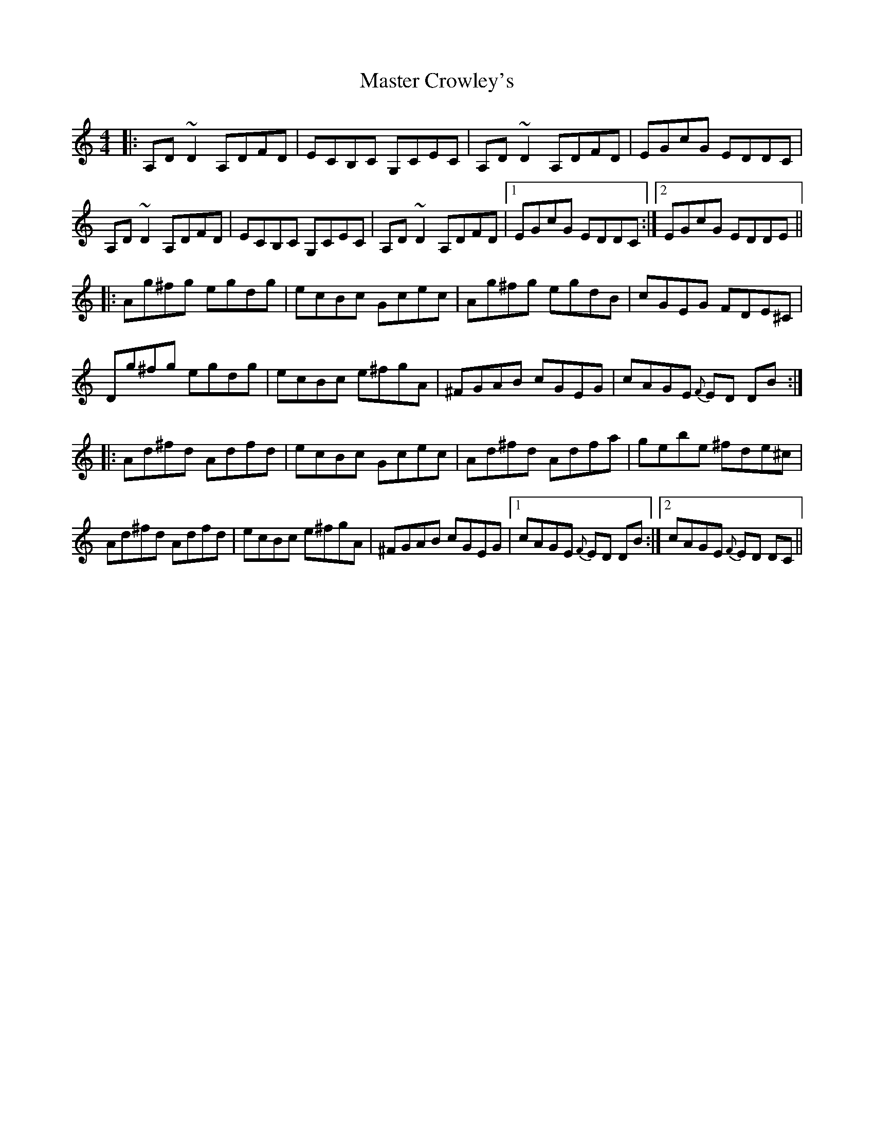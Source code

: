 X: 25824
T: Master Crowley's
R: reel
M: 4/4
K: Ddorian
|:A,D ~D2 A,DFD|ECB,C G,CEC|A,D ~D2 A,DFD|EGcG EDDC|
A,D ~D2 A,DFD|ECB,C G,CEC|A,D ~D2 A,DFD|1 EGcG EDDC:|2 EGcG EDDE||
|:Ag^fg egdg|ecBc Gcec|Ag^fg egdB|cGEG FDE^C|
Dg^fg egdg|ecBc e^fgA|^FGAB cGEG|cAGE {F}ED DB:|
|:Ad^fd Adfd|ecBc Gcec|Ad^fd Adfa|gebe ^fde^c|
Ad^fd Adfd|ecBc e^fgA|^FGAB cGEG|1 cAGE {F}ED DB:|2 cAGE {F}ED DC||

